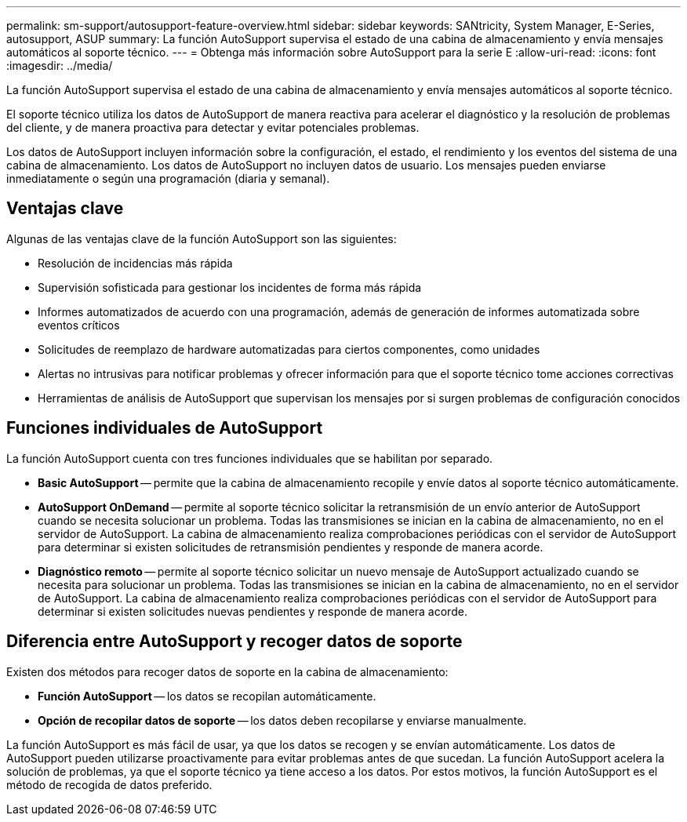 ---
permalink: sm-support/autosupport-feature-overview.html 
sidebar: sidebar 
keywords: SANtricity, System Manager, E-Series, autosupport, ASUP 
summary: La función AutoSupport supervisa el estado de una cabina de almacenamiento y envía mensajes automáticos al soporte técnico. 
---
= Obtenga más información sobre AutoSupport para la serie E
:allow-uri-read: 
:icons: font
:imagesdir: ../media/


[role="lead"]
La función AutoSupport supervisa el estado de una cabina de almacenamiento y envía mensajes automáticos al soporte técnico.

El soporte técnico utiliza los datos de AutoSupport de manera reactiva para acelerar el diagnóstico y la resolución de problemas del cliente, y de manera proactiva para detectar y evitar potenciales problemas.

Los datos de AutoSupport incluyen información sobre la configuración, el estado, el rendimiento y los eventos del sistema de una cabina de almacenamiento. Los datos de AutoSupport no incluyen datos de usuario. Los mensajes pueden enviarse inmediatamente o según una programación (diaria y semanal).



== Ventajas clave

Algunas de las ventajas clave de la función AutoSupport son las siguientes:

* Resolución de incidencias más rápida
* Supervisión sofisticada para gestionar los incidentes de forma más rápida
* Informes automatizados de acuerdo con una programación, además de generación de informes automatizada sobre eventos críticos
* Solicitudes de reemplazo de hardware automatizadas para ciertos componentes, como unidades
* Alertas no intrusivas para notificar problemas y ofrecer información para que el soporte técnico tome acciones correctivas
* Herramientas de análisis de AutoSupport que supervisan los mensajes por si surgen problemas de configuración conocidos




== Funciones individuales de AutoSupport

La función AutoSupport cuenta con tres funciones individuales que se habilitan por separado.

* *Basic AutoSupport* -- permite que la cabina de almacenamiento recopile y envíe datos al soporte técnico automáticamente.
* *AutoSupport OnDemand* -- permite al soporte técnico solicitar la retransmisión de un envío anterior de AutoSupport cuando se necesita solucionar un problema. Todas las transmisiones se inician en la cabina de almacenamiento, no en el servidor de AutoSupport. La cabina de almacenamiento realiza comprobaciones periódicas con el servidor de AutoSupport para determinar si existen solicitudes de retransmisión pendientes y responde de manera acorde.
* *Diagnóstico remoto* -- permite al soporte técnico solicitar un nuevo mensaje de AutoSupport actualizado cuando se necesita para solucionar un problema. Todas las transmisiones se inician en la cabina de almacenamiento, no en el servidor de AutoSupport. La cabina de almacenamiento realiza comprobaciones periódicas con el servidor de AutoSupport para determinar si existen solicitudes nuevas pendientes y responde de manera acorde.




== Diferencia entre AutoSupport y recoger datos de soporte

Existen dos métodos para recoger datos de soporte en la cabina de almacenamiento:

* *Función AutoSupport* -- los datos se recopilan automáticamente.
* *Opción de recopilar datos de soporte* -- los datos deben recopilarse y enviarse manualmente.


La función AutoSupport es más fácil de usar, ya que los datos se recogen y se envían automáticamente. Los datos de AutoSupport pueden utilizarse proactivamente para evitar problemas antes de que sucedan. La función AutoSupport acelera la solución de problemas, ya que el soporte técnico ya tiene acceso a los datos. Por estos motivos, la función AutoSupport es el método de recogida de datos preferido.
